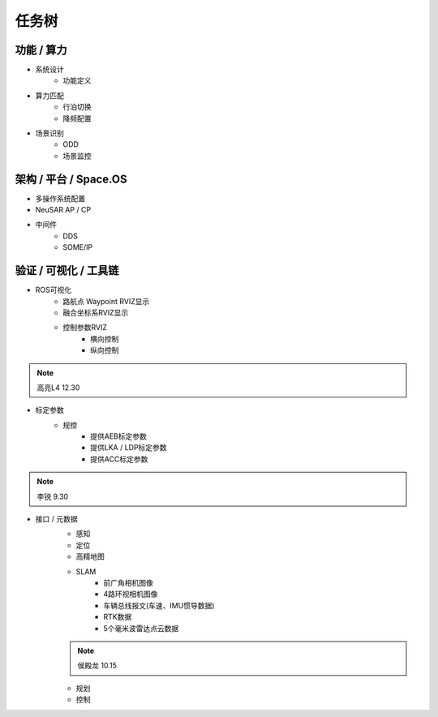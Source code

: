 任务树
======================================================================================================

功能 / 算力
------------------------------------------------------------------------------------------------

* 系统设计
   * 功能定义
  
* 算力匹配
   * 行泊切换
   * 降频配置
  
* 场景识别
   * ODD
   * 场景监控

架构 / 平台 / Space.OS
------------------------------------------------------------------------------------------------

* 多操作系统配置
  
* NeuSAR AP / CP
  
* 中间件
   * DDS
   * SOME/IP

验证 / 可视化 / 工具链
------------------------------------------------------------------------------------------------

* ROS可视化
   * 路航点 Waypoint RVIZ显示
   * 融合坐标系RVIZ显示
   * 控制参数RVIZ
      * 横向控制
      * 纵向控制

.. note:: 
    高亮L4 12.30
  
* 标定参数
   * 规控
      * 提供AEB标定参数
      * 提供LKA / LDP标定参数
      * 提供ACC标定参数

.. note:: 
   李锐 9.30

* 接口 / 元数据
   * 感知
   * 定位
   * 高精地图
   * SLAM
      * 前广角相机图像
      * 4路环视相机图像
      * 车辆总线报文(车速、IMU惯导数据)
      * RTK数据
      * 5个毫米波雷达点云数据
  
   .. note:: 
      侯殿龙 10.15
  
   * 规划
   * 控制
         



